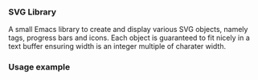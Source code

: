 
*** SVG Library

A small Emacs library to create and display various SVG objects,
namely tags, progress bars and icons. Each object is guaranteed to fit
nicely in a text buffer ensuring width is an integer multiple of
charater width.

*** Usage example

[[file:screenshot-2.png]]

[[file:screenshot.png]]

